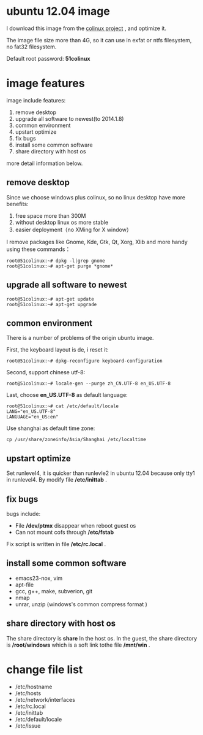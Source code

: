 #+OPTIONS: toc:nil ^:nil

* ubuntu 12.04 image
I download this image from the [[http://sourceforge.net/projects/colinux/files/Images%202.6.x%20Ubuntu/Ubuntu%2012.04/][colinux project]] , and optimize it.

The image file size more than 4G, so it can use in exfat or ntfs filesystem, no fat32 filesystem.

Default root password: *51colinux*


* image features
image include features: 
 1. remove desktop
 2. upgrade all software to newest(to 2014.1.8)
 3. common environment 
 4. upstart optimize
 5. fix bugs
 6. install some common software
 7. share directory with host os

more detail information below.

** remove desktop
Since we choose windows plus colinux, so no linux desktop have more benefits: 
 1. free space more than 300M
 2. without desktop linux os more stable
 3. easier deployment（no XMing for X window）

I remove packages like Gnome, Kde, Gtk, Qt, Xorg, Xlib and more handy using these commands：
: root@51colinux:~# dpkg -l|grep gnome
: root@51colinux:~# apt-get purge *gnome*


** upgrade all software to newest
: root@51colinux:~# apt-get update
: root@51colinux:~# apt-get upgrade


** common environment 
There is a number of problems of the origin ubuntu image.

First, the keyboard layout is de, i reset it: 
: root@51colinux:~# dpkg-reconfigure keyboard-configuration

Second, support chinese utf-8: 
: root@51colinux:~# locale-gen --purge zh_CN.UTF-8 en_US.UTF-8

Last, choose *en_US.UTF-8* as default language:
: root@51colinux:~# cat /etc/default/locale
: LANG="en_US.UTF-8"
: LANGUAGE="en_US:en"

Use shanghai as default time zone:
: cp /usr/share/zoneinfo/Asia/Shanghai /etc/localtime


** upstart optimize
Set runlevel4, it is quicker than runlevle2 in ubuntu 12.04 because only tty1 in runlevel4. By modify file */etc/inittab* .


** fix bugs
bugs include:
 - File */dev/ptmx* disappear when reboot guest os
 - Can not mount cofs through */etc/fstab*

Fix script is written in file */etc/rc.local* . 


** install some common software
 - emacs23-nox, vim
 - apt-file
 - gcc, g++, make, subverion, git 
 - nmap
 - unrar, unzip (windows's common compress format )


** share directory with host os
The share directory is *share* In the host os. In the guest, the share directory is */root/windows* which is a soft link tothe file */mnt/win* .


* change file list
 - /etc/hostname
 - /etc/hosts
 - /etc/network/interfaces
 - /etc/rc.local
 - /etc/inittab
 - /etc/default/locale
 - /etc/issue

